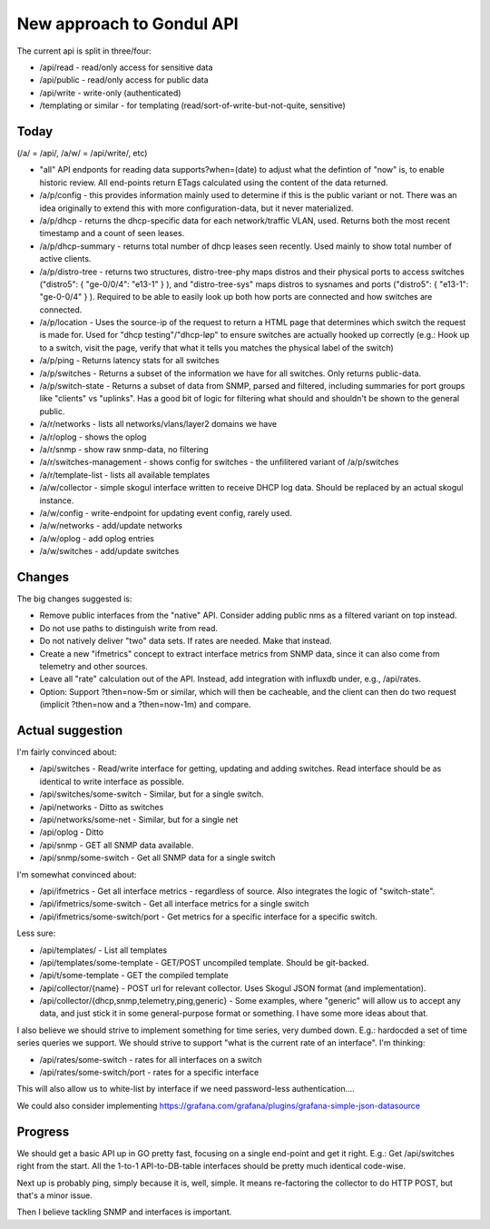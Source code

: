 New approach to Gondul API
==========================

The current api is split in three/four:

- /api/read - read/only access for sensitive data
- /api/public - read/only access for public data
- /api/write - write-only (authenticated)
- /templating or similar - for templating (read/sort-of-write-but-not-quite, sensitive)

Today
-----

(/a/  = /api/, /a/w/ = /api/write/, etc)

- "all" API endponts for reading data supports?when=(date) to adjust what
  the defintion of "now" is, to enable historic review. All end-points
  return ETags calculated using the content of the data returned.

- /a/p/config - this provides information mainly used to determine if this
  is the public variant or not. There was an idea originally to extend this
  with more configuration-data, but it never materialized.

- /a/p/dhcp - returns the dhcp-specific data for each network/traffic VLAN,
  used. Returns both the most recent timestamp and a count of seen leases.

- /a/p/dhcp-summary - returns total number of dhcp leases seen recently.
  Used mainly to show total number of active clients.

- /a/p/distro-tree - returns two structures, distro-tree-phy maps distros
  and their physical ports to access switches ("distro5": { "ge-0/0/4":
  "e13-1" } ), and "distro-tree-sys" maps distros to sysnames and ports
  ("distro5": { "e13-1": "ge-0-0/4" } ). Required to be able to easily look
  up both how ports are connected and how switches are connected.

- /a/p/location - Uses the source-ip of the request to return a HTML page
  that determines which switch the request is made for. Used for "dhcp
  testing"/"dhcp-løp" to ensure switches are actually hooked up correctly
  (e.g.: Hook up to a switch, visit the page, verify that what it tells you
  matches the physical label of the switch)

- /a/p/ping - Returns latency stats for all switches

- /a/p/switches - Returns a subset of the information we have for all
  switches. Only returns public-data.

- /a/p/switch-state - Returns a subset of data from SNMP, parsed and
  filtered, including summaries for port groups like "clients" vs
  "uplinks". Has a good bit of logic for filtering what should and
  shouldn't be shown to the general public.

- /a/r/networks - lists all networks/vlans/layer2 domains we have

- /a/r/oplog - shows the oplog

- /a/r/snmp - show raw snmp-data, no filtering

- /a/r/switches-management - shows config for switches - the unfilitered
  variant of /a/p/switches 

- /a/r/template-list - lists all available templates

- /a/w/collector - simple skogul interface written to receive DHCP log
  data. Should be replaced by an actual skogul instance.

- /a/w/config - write-endpoint for updating event config, rarely used.

- /a/w/networks - add/update networks

- /a/w/oplog - add oplog entries

- /a/w/switches - add/update switches

Changes
-------

The big changes suggested is:

- Remove public interfaces from the "native" API. Consider adding public
  nms as a filtered variant on top instead.

- Do not use paths to distinguish write from read.

- Do not natively deliver "two" data sets. If rates are needed. Make that
  instead.

- Create a new "ifmetrics" concept to extract interface metrics from SNMP
  data, since it can also come from telemetry and other sources.

- Leave all "rate" calculation out of the API. Instead, add integration
  with influxdb under, e.g., /api/rates.

- Option: Support ?then=now-5m or similar, which will then be cacheable,
  and the client can then do two request (implicit ?then=now and a
  ?then=now-1m) and compare.


Actual suggestion
-----------------

I'm fairly convinced about:

- /api/switches - Read/write interface for getting, updating and adding
  switches. Read interface should be as identical to write interface as
  possible.

- /api/switches/some-switch - Similar, but for a single switch.

- /api/networks - Ditto as switches

- /api/networks/some-net - Similar, but for a single net

- /api/oplog - Ditto

- /api/snmp - GET all SNMP data available.

- /api/snmp/some-switch - Get all SNMP data for a single switch

I'm somewhat convinced about:

- /api/ifmetrics - Get all interface metrics - regardless of source. Also
  integrates the logic of "switch-state".

- /api/ifmetrics/some-switch - Get all interface metrics for a single
  switch

- /api/ifmetrics/some-switch/port - Get metrics for a specific interface
  for a specific switch.

Less sure:

- /api/templates/ - List all templates

- /api/templates/some-template - GET/POST uncompiled template. Should be
  git-backed.

- /api/t/some-template - GET the compiled template

- /api/collector/{name} - POST url for relevant collector. Uses Skogul
  JSON format (and implementation).

- /api/collector/{dhcp,snmp,telemetry,ping,generic} - Some examples, where
  "generic" will allow us to accept any data, and just stick it in some
  general-purpose format or something. I have some more ideas about that.

I also believe we should strive to implement something for time series,
very dumbed down. E.g.: hardocded a set of time series queries we support.
We should strive to support "what is the current rate of an interface". I'm
thinking:

- /api/rates/some-switch - rates for all interfaces on a switch

- /api/rates/some-switch/port - rates for a specific interface

This will also allow us to white-list by interface if we need password-less
authentication....

We could also consider implementing https://grafana.com/grafana/plugins/grafana-simple-json-datasource

Progress
--------

We should get a basic API up in GO pretty fast, focusing on a single
end-point and get it right. E.g.: Get /api/switches right from the start.
All the 1-to-1 API-to-DB-table interfaces should be pretty much identical
code-wise.

Next up is probably ping, simply because it is, well, simple. It means
re-factoring the collector to do HTTP POST, but that's a minor issue.

Then I believe tackling SNMP and interfaces is important. 
